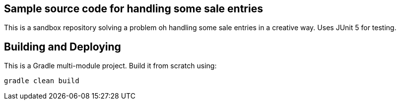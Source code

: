 == Sample source code for handling some sale entries
This is a sandbox repository solving a problem oh handling some sale entries in a creative way.
Uses JUnit 5 for testing.

== Building and Deploying
This is a Gradle multi-module project. Build it from scratch using:
----
gradle clean build
----